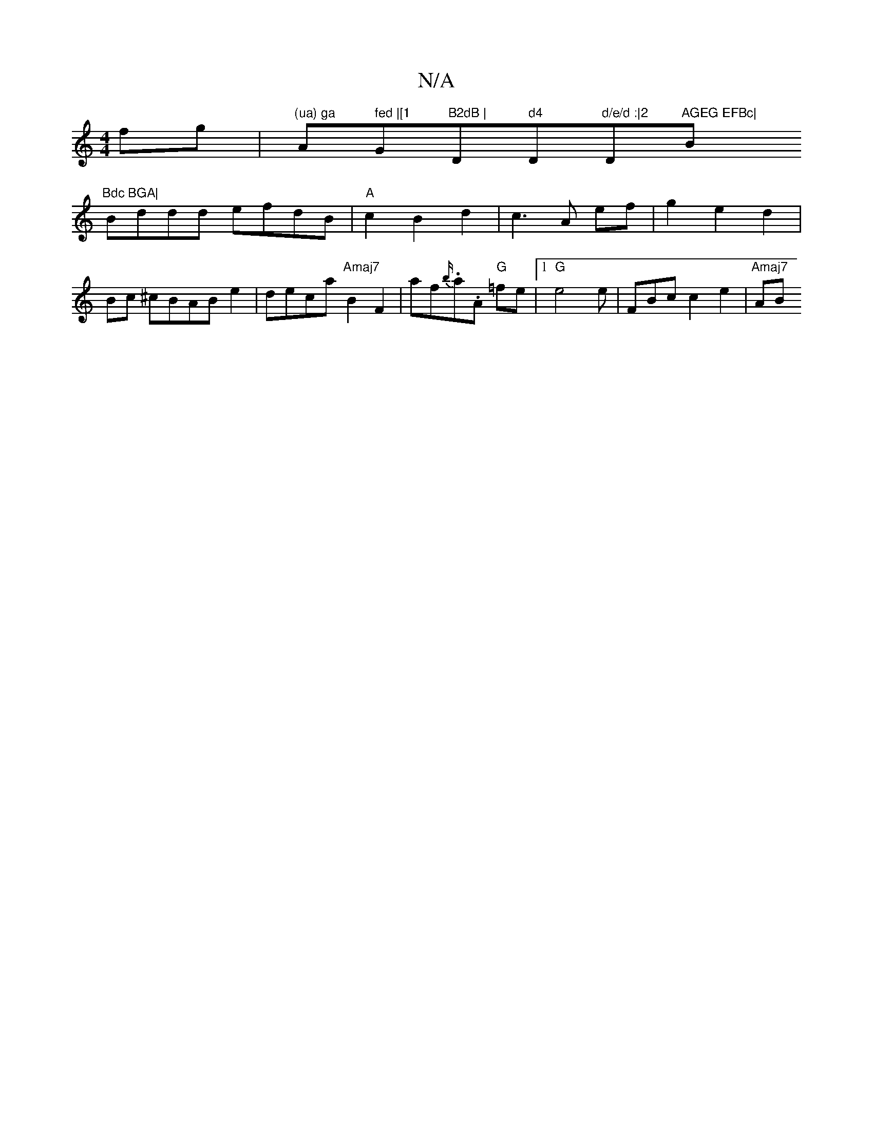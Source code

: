 X:1
T:N/A
M:4/4
R:N/A
K:Cmajor
fg |"(ua) ga "A" fed |[1 "G"B2dB | "D" d4 "D"d/e/d :|2 "D"AGEG EFBc|"Bm"Bdc BGA|
Bddd efdB|"A"c2 B2 d2|c3 A ef|g2e2d2|Bc ^cBABe2|deca "Amaj7"B2F2 | af{b/}.a.A "G"=fe |1 "G" e4 e| FBc c2 e2 | "Amaj7"AB